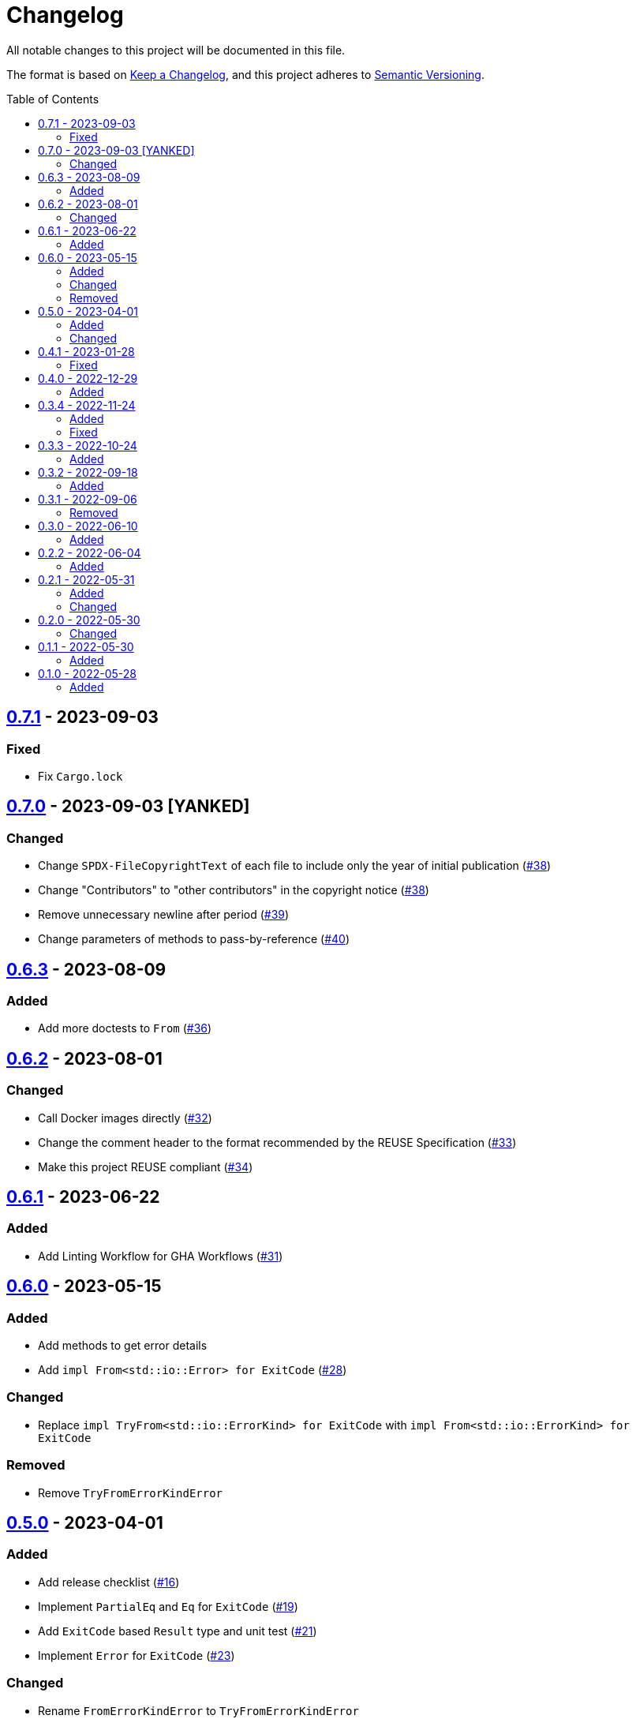// SPDX-FileCopyrightText: 2022 Shun Sakai
//
// SPDX-License-Identifier: Apache-2.0 OR MIT

= Changelog
:toc: preamble
:project-url: https://github.com/sorairolake/sysexits-rs
:compare-url: {project-url}/compare
:issue-url: {project-url}/issues
:pull-request-url: {project-url}/pull

All notable changes to this project will be documented in this file.

The format is based on https://keepachangelog.com/[Keep a Changelog], and this
project adheres to https://semver.org/[Semantic Versioning].

== {compare-url}/v0.7.0\...v0.7.1[0.7.1] - 2023-09-03

=== Fixed

* Fix `Cargo.lock`

== {compare-url}/v0.6.3\...v0.7.0[0.7.0] - 2023-09-03 [YANKED]

=== Changed

* Change `SPDX-FileCopyrightText` of each file to include only the year of
  initial publication ({pull-request-url}/38[#38])
* Change "Contributors" to "other contributors" in the copyright notice
  ({pull-request-url}/38[#38])
* Remove unnecessary newline after period ({pull-request-url}/39[#39])
* Change parameters of methods to pass-by-reference ({pull-request-url}/40[#40])

== {compare-url}/v0.6.2\...v0.6.3[0.6.3] - 2023-08-09

=== Added

* Add more doctests to `From` ({pull-request-url}/36[#36])

== {compare-url}/v0.6.1\...v0.6.2[0.6.2] - 2023-08-01

=== Changed

* Call Docker images directly ({pull-request-url}/32[#32])
* Change the comment header to the format recommended by the REUSE
  Specification ({pull-request-url}/33[#33])
* Make this project REUSE compliant ({pull-request-url}/34[#34])

== {compare-url}/v0.6.0\...v0.6.1[0.6.1] - 2023-06-22

=== Added

* Add Linting Workflow for GHA Workflows ({pull-request-url}/31[#31])

== {compare-url}/v0.5.0\...v0.6.0[0.6.0] - 2023-05-15

=== Added

* Add methods to get error details
* Add `impl From<std::io::Error> for ExitCode` ({pull-request-url}/28[#28])

=== Changed

* Replace `impl TryFrom<std::io::ErrorKind> for ExitCode` with
  `impl From<std::io::ErrorKind> for ExitCode`

=== Removed

* Remove `TryFromErrorKindError`

== {compare-url}/v0.4.1\...v0.5.0[0.5.0] - 2023-04-01

=== Added

* Add release checklist ({pull-request-url}/16[#16])
* Implement `PartialEq` and `Eq` for `ExitCode` ({pull-request-url}/19[#19])
* Add `ExitCode` based `Result` type and unit test ({pull-request-url}/21[#21])
* Implement `Error` for `ExitCode` ({pull-request-url}/23[#23])

=== Changed

* Rename `FromErrorKindError` to `TryFromErrorKindError`
* Rename `FromExitStatusError` to `TryFromExitStatusError`

== {compare-url}/v0.4.0\...v0.4.1[0.4.1] - 2023-01-28

=== Fixed

* Fix conversion from `std::process::ExitStatus` if the process was terminated
  by a signal
* Fix conversion from `std::io::ErrorKind` to return `ExitCode::NoInput` if
  error kind is `ErrorKind::NotFound`

== {compare-url}/v0.3.4\...v0.4.0[0.4.0] - 2022-12-29

=== Added

* Add conversions to primitive integer types
* Add `no_std` support
* Add conversion from `std::io::ErrorKind`
* Add conversion from `std::process::ExitStatus`
* Add `ExitCode::exit()`

== {compare-url}/v0.3.3\...v0.3.4[0.3.4] - 2022-11-24

=== Added

* Add `dependabot.yml`

=== Fixed

* Fix CITATION.cff and bump2version Settings ({pull-request-url}/10[#10])

== {compare-url}/v0.3.2\...v0.3.3[0.3.3] - 2022-10-24

=== Added

* Add `inline` attribute to `Display` trait

== {compare-url}/v0.3.1\...v0.3.2[0.3.2] - 2022-09-18

=== Added

* Add lint attributes to examples
* Add the example that returns original exit code

== {compare-url}/v0.3.0\...v0.3.1[0.3.1] - 2022-09-06

=== Removed

* Remove `repr(u8)` from `ExitCode`

== {compare-url}/v0.2.2\...v0.3.0[0.3.0] - 2022-06-10

=== Added

* Implement `Display` trait and corresponding test ({pull-request-url}/1[#1])
* Add the example that returns `sysexits::ExitCode`

== {compare-url}/v0.2.1\...v0.2.2[0.2.2] - 2022-06-04

=== Added

* Add the `inline` attribute

== {compare-url}/v0.2.0\...v0.2.1[0.2.1] - 2022-05-31

=== Added

* Add code example to README

=== Changed

* Update documentation examples inside the crate root file

== {compare-url}/v0.1.1\...v0.2.0[0.2.0] - 2022-05-30

=== Changed

* Rename `sysexits::SysExits` to `sysexits::ExitCode`

== {compare-url}/v0.1.0\...v0.1.1[0.1.1] - 2022-05-30

=== Added

* Add doctest to each variant of `SysExits`
* Add section about usage to README

== {project-url}/releases/tag/v0.1.0[0.1.0] - 2022-05-28

=== Added

* Initial release
